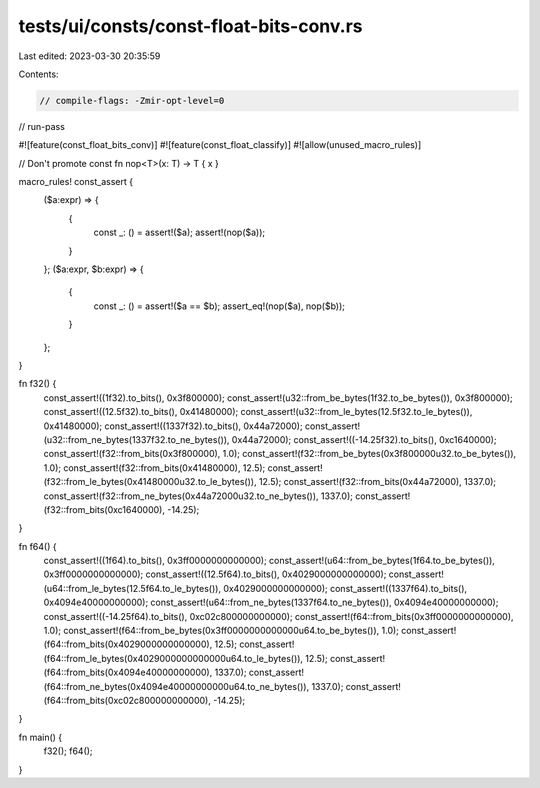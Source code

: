 tests/ui/consts/const-float-bits-conv.rs
========================================

Last edited: 2023-03-30 20:35:59

Contents:

.. code-block:: rs

    // compile-flags: -Zmir-opt-level=0
// run-pass

#![feature(const_float_bits_conv)]
#![feature(const_float_classify)]
#![allow(unused_macro_rules)]

// Don't promote
const fn nop<T>(x: T) -> T { x }

macro_rules! const_assert {
    ($a:expr) => {
        {
            const _: () = assert!($a);
            assert!(nop($a));
        }
    };
    ($a:expr, $b:expr) => {
        {
            const _: () = assert!($a == $b);
            assert_eq!(nop($a), nop($b));
        }
    };
}

fn f32() {
    const_assert!((1f32).to_bits(), 0x3f800000);
    const_assert!(u32::from_be_bytes(1f32.to_be_bytes()), 0x3f800000);
    const_assert!((12.5f32).to_bits(), 0x41480000);
    const_assert!(u32::from_le_bytes(12.5f32.to_le_bytes()), 0x41480000);
    const_assert!((1337f32).to_bits(), 0x44a72000);
    const_assert!(u32::from_ne_bytes(1337f32.to_ne_bytes()), 0x44a72000);
    const_assert!((-14.25f32).to_bits(), 0xc1640000);
    const_assert!(f32::from_bits(0x3f800000), 1.0);
    const_assert!(f32::from_be_bytes(0x3f800000u32.to_be_bytes()), 1.0);
    const_assert!(f32::from_bits(0x41480000), 12.5);
    const_assert!(f32::from_le_bytes(0x41480000u32.to_le_bytes()), 12.5);
    const_assert!(f32::from_bits(0x44a72000), 1337.0);
    const_assert!(f32::from_ne_bytes(0x44a72000u32.to_ne_bytes()), 1337.0);
    const_assert!(f32::from_bits(0xc1640000), -14.25);
}

fn f64() {
    const_assert!((1f64).to_bits(), 0x3ff0000000000000);
    const_assert!(u64::from_be_bytes(1f64.to_be_bytes()), 0x3ff0000000000000);
    const_assert!((12.5f64).to_bits(), 0x4029000000000000);
    const_assert!(u64::from_le_bytes(12.5f64.to_le_bytes()), 0x4029000000000000);
    const_assert!((1337f64).to_bits(), 0x4094e40000000000);
    const_assert!(u64::from_ne_bytes(1337f64.to_ne_bytes()), 0x4094e40000000000);
    const_assert!((-14.25f64).to_bits(), 0xc02c800000000000);
    const_assert!(f64::from_bits(0x3ff0000000000000), 1.0);
    const_assert!(f64::from_be_bytes(0x3ff0000000000000u64.to_be_bytes()), 1.0);
    const_assert!(f64::from_bits(0x4029000000000000), 12.5);
    const_assert!(f64::from_le_bytes(0x4029000000000000u64.to_le_bytes()), 12.5);
    const_assert!(f64::from_bits(0x4094e40000000000), 1337.0);
    const_assert!(f64::from_ne_bytes(0x4094e40000000000u64.to_ne_bytes()), 1337.0);
    const_assert!(f64::from_bits(0xc02c800000000000), -14.25);
}

fn main() {
    f32();
    f64();
}



